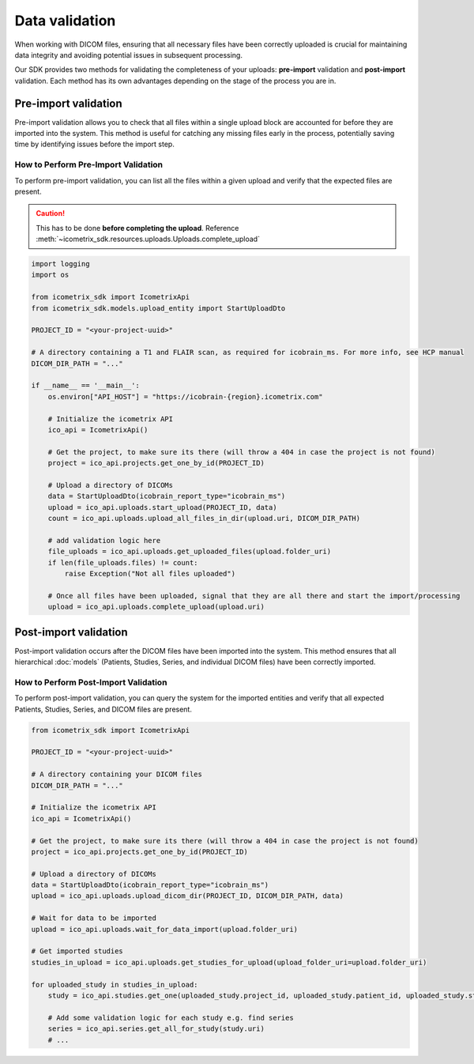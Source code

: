 Data validation
===============

When working with DICOM files, ensuring that all necessary files have been correctly uploaded is crucial for
maintaining data integrity and avoiding potential issues in subsequent processing.

Our SDK provides two methods for validating the completeness of your uploads:
**pre-import** validation and **post-import** validation. Each method has its own advantages depending on the stage of the process you are in.

Pre-import validation
---------------------

Pre-import validation allows you to check that all files within a single upload block are accounted for before
they are imported into the system.
This method is useful for catching any missing files early in the process, potentially saving time by identifying
issues before the import step.

How to Perform Pre-Import Validation
^^^^^^^^^^^^^^^^^^^^^^^^^^^^^^^^^^^^

To perform pre-import validation, you can list all the files within a given upload and verify that the expected files are present.

.. caution::

    This has to be done **before completing the upload**. Reference :meth:`~icometrix_sdk.resources.uploads.Uploads.complete_upload`

.. code-block:: python

    import logging
    import os

    from icometrix_sdk import IcometrixApi
    from icometrix_sdk.models.upload_entity import StartUploadDto

    PROJECT_ID = "<your-project-uuid>"

    # A directory containing a T1 and FLAIR scan, as required for icobrain_ms. For more info, see HCP manual
    DICOM_DIR_PATH = "..."

    if __name__ == '__main__':
        os.environ["API_HOST"] = "https://icobrain-{region}.icometrix.com"

        # Initialize the icometrix API
        ico_api = IcometrixApi()

        # Get the project, to make sure its there (will throw a 404 in case the project is not found)
        project = ico_api.projects.get_one_by_id(PROJECT_ID)

        # Upload a directory of DICOMs
        data = StartUploadDto(icobrain_report_type="icobrain_ms")
        upload = ico_api.uploads.start_upload(PROJECT_ID, data)
        count = ico_api.uploads.upload_all_files_in_dir(upload.uri, DICOM_DIR_PATH)

        # add validation logic here
        file_uploads = ico_api.uploads.get_uploaded_files(upload.folder_uri)
        if len(file_uploads.files) != count:
            raise Exception("Not all files uploaded")

        # Once all files have been uploaded, signal that they are all there and start the import/processing
        upload = ico_api.uploads.complete_upload(upload.uri)


Post-import validation
----------------------

Post-import validation occurs after the DICOM files have been imported into the system. This method ensures that all
hierarchical :doc:`models` (Patients, Studies, Series, and individual DICOM files) have been correctly imported.

How to Perform Post-Import Validation
^^^^^^^^^^^^^^^^^^^^^^^^^^^^^^^^^^^^^

To perform post-import validation, you can query the system for the imported entities and verify that all expected
Patients, Studies, Series, and DICOM files are present.

.. code-block:: python

    from icometrix_sdk import IcometrixApi

    PROJECT_ID = "<your-project-uuid>"

    # A directory containing your DICOM files
    DICOM_DIR_PATH = "..."

    # Initialize the icometrix API
    ico_api = IcometrixApi()

    # Get the project, to make sure its there (will throw a 404 in case the project is not found)
    project = ico_api.projects.get_one_by_id(PROJECT_ID)

    # Upload a directory of DICOMs
    data = StartUploadDto(icobrain_report_type="icobrain_ms")
    upload = ico_api.uploads.upload_dicom_dir(PROJECT_ID, DICOM_DIR_PATH, data)

    # Wait for data to be imported
    upload = ico_api.uploads.wait_for_data_import(upload.folder_uri)

    # Get imported studies
    studies_in_upload = ico_api.uploads.get_studies_for_upload(upload_folder_uri=upload.folder_uri)

    for uploaded_study in studies_in_upload:
        study = ico_api.studies.get_one(uploaded_study.project_id, uploaded_study.patient_id, uploaded_study.study_id)

        # Add some validation logic for each study e.g. find series
        series = ico_api.series.get_all_for_study(study.uri)
        # ...
